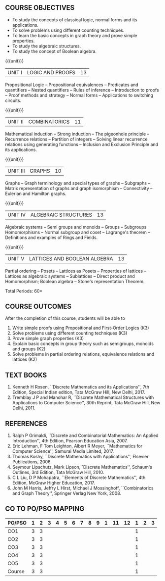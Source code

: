 * 
:properties:
:author: Dr. R. Sundareswaran and Dr. N. Padmapriya
:date:
:end:

** R2021 CHANGES :noexport:
1. Almost the same as AU
2. For changes, see the individual units.
3. Five Course outcomes specified and aligned with units

#+startup: showall
{{{title-tab}}}
| CODE    | COURSE TITLE         | L | T | P | E | C |
| UMA2377 | DISCRETE MATHEMATICS | 3 | 1 | 0 | 0 | 4 |

** COURSE OBJECTIVES
   - To study the concepts of classical logic, normal forms and its
     applications.
   - To solve problems using different counting techniques.
   - To learn the basic concepts in graph theory and prove simple
     properties.
   - To study the algebraic structures.
   - To study the concept of Boolean algebra.

{{{unit}}}
| UNIT I | LOGIC AND PROOFS | 13 |
Propositional Logic -- Propositional equivalences -- Predicates and
quantifiers -- Nested quantifiers -- Rules of inference --
Introduction to proofs -- Proof methods and strategy -- Normal forms
-- Applications to switching circuits.
#+begin_comment
Added: Normal forms -- Applications to switching circuits.
#+end_comment

{{{unit}}}
| UNIT II | COMBINATORICS | 11 |
Mathematical induction -- Strong induction -- The pigeonhole principle
-- Recurrence relations -- Partition of integers -- Solving linear
recurrence relations using generating functions -- Inclusion and
Exclusion Principle and its applications.

{{{unit}}}
| UNIT III | GRAPHS | 10 |
Graphs -- Graph terminology and special types of graphs -- Subgraphs
-- Matrix representation of graphs and graph isomorphism --
Connectivity -- Eulerian and Hamilton graphs.

{{{unit}}}
| UNIT IV | ALGEBRAIC STRUCTURES | 13 |
Algebraic systems -- Semi groups and monoids -- Groups -- Subgroups
Homomorphisms -- Normal subgroup and coset -- Lagrange's theorem --
Definitions and examples of Rings and Fields.

{{{unit}}}
|UNIT V | LATTICES AND BOOLEAN ALGEBRA | 13 |
Partial ordering -- Posets -- Lattices as Posets -- Properties of
lattices -- Lattices as algebraic systems -- Sublattices -- Direct
product and Homomorphism; Boolean algebra -- Stone's representation
Theorem.
#+begin_comment
Added: Stone's representation Theorem. 
#+end_comment

\hfill *Total Periods: 60*

** COURSE OUTCOMES
After the completion of this course, students will be able to
1. Write simple proofs using Propositional and First-Order Logics (K3)
2. Solve problems using different counting techniques (K3)
3. Prove simple graph properties (K3)
4. Explain basic concepts in group theory such as semigroups, monoids
   and groups (K2)
5. Solve problems in partial ordering relations, equivalence relations
   and lattices (K2)

** TEXT BOOKS
1. Kenneth H Rosen, ``Discrete Mathematics and its Applications'', 7th
   Edition, Special Indian edition, Tata McGraw Hill, New Delhi, 2017.
2. Tremblay J P and Manohar R, ``Discrete Mathematical Structures with
   Applications to Computer Science'', 30th Reprint, Tata McGraw Hill,
   New Delhi, 2011.

** REFERENCES
1. Ralph P Grimaldi, ``Discrete and Combinatorial Mathematics: An
   Applied Introduction'', 4th Edition, Pearson Education Asia, 2007.
2. Eric Lehman, F Tom Leighton, Albert R Meyer, ``Mathematics for
   Computer Science'', Samurai Media Limited, 2017.
3. Thomas Koshy, ``Discrete Mathematics with Applications'', Elsevier
   Publications, 2006.
4. Seymour Lipschutz, Mark Lipson,``Discrete Mathematics'',
   Schaum's Outlines, 3rd Edition, Tata McGraw Hill, 2010.
5. C L Liu, D P Mohapatra, ``Elements of Discrete Mathematics'', 4th
   Edition, McGraw Higher Education, 2017.
6. John M Harris, Jeffry L Hirst, Michael J Mossinghoff,
   ``Combinatorics and Graph Theory'', Springer Verlag New
   York, 2008.

** CO TO PO/PSO MAPPING
| PO/PSO | 1 | 2 | 3 | 4 | 5 | 6 | 7 | 8 | 9 | 1 | 11 | 12 | 1 | 2 | 3 |
|--------+---+---+---+---+---+---+---+---+---+---+----+----+---+---+---|
| CO1    | 3 | 3 |   |   |   |   |   |   |   |   |    |    | 1 |   |   |
| CO2    | 3 | 3 |   |   |   |   |   |   |   |   |    |    | 1 |   |   |
| CO3    | 3 | 3 |   |   |   |   |   |   |   |   |    |    | 1 |   |   |
| CO4    | 3 | 3 |   |   |   |   |   |   |   |   |    |    | 1 |   |   |
| CO5    | 3 | 3 |   |   |   |   |   |   |   |   |    |    | 1 |   |   |
|--------+---+---+---+---+---+---+---+---+---+---+----+----+---+---+---|
| Course | 3 | 3 |   |   |   |   |   |   |   |   |    |    | 1 |   |   |
   
